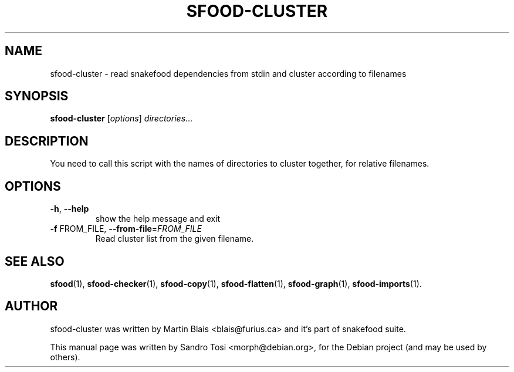 .\"                                      Hey, EMACS: -*- nroff -*-
.\" First parameter, NAME, should be all caps
.\" Second parameter, SECTION, should be 1-8, maybe w/ subsection
.\" other parameters are allowed: see man(7), man(1)
.TH SFOOD-CLUSTER 1 "January 2, 2009"
.\" Please adjust this date whenever revising the manpage.
.\"
.\" Some roff macros, for reference:
.\" .nh        disable hyphenation
.\" .hy        enable hyphenation
.\" .ad l      left justify
.\" .ad b      justify to both left and right margins
.\" .nf        disable filling
.\" .fi        enable filling
.\" .br        insert line break
.\" .sp <n>    insert n+1 empty lines
.\" for manpage-specific macros, see man(7)
.SH NAME
sfood-cluster \- read snakefood dependencies from stdin and cluster according to filenames
.SH SYNOPSIS
.B sfood-cluster
.RI [ options ] " directories" ...
.SH DESCRIPTION
You need to call this script with the names of directories to cluster together,
for relative filenames.
.SH OPTIONS
.TP
\fB\-h\fR, \fB\-\-help\fR
show the help message and exit
.TP
\fB\-f\fR FROM_FILE, \fB\-\-from\-file\fR=\fIFROM_FILE\fR
Read cluster list from the given filename.
.SH SEE ALSO
.BR sfood (1),
.BR sfood-checker (1),
.BR sfood-copy (1),
.BR sfood-flatten (1),
.BR sfood-graph (1),
.BR sfood-imports (1).
.SH AUTHOR
sfood-cluster was written by Martin Blais <blais@furius.ca> and it's part of snakefood suite.
.PP
This manual page was written by Sandro Tosi <morph@debian.org>,
for the Debian project (and may be used by others).
